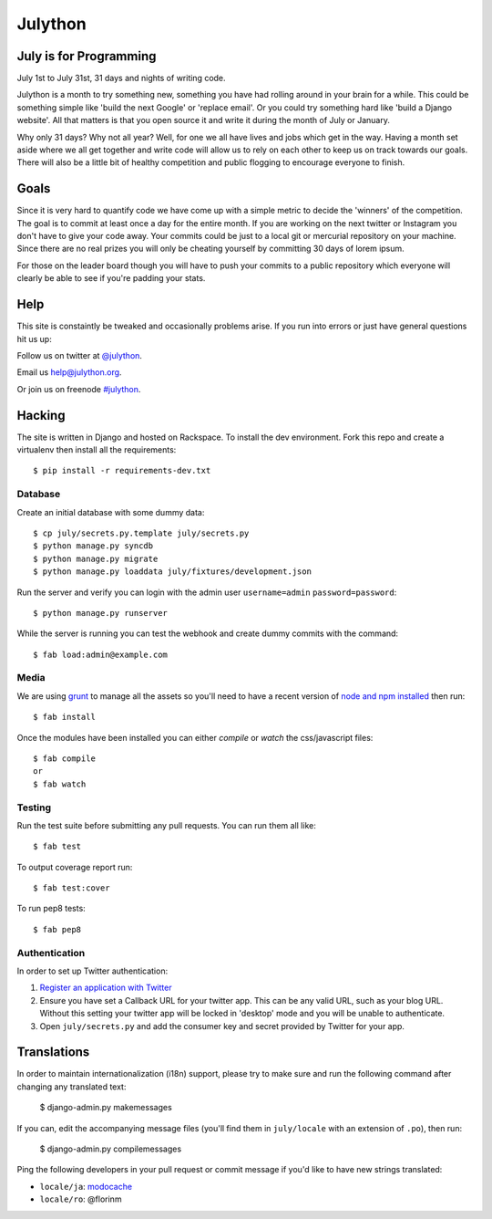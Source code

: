 Julython
========

.. image:: https://api.travis-ci.org/julython/julython.org.png?branch=master
    :target: https://travis-ci.org/julython/julython.org

July is for Programming
-----------------------

July 1st to July 31st, 31 days and nights of writing code. 

Julython is a month to try something new, something you have had
rolling around in your brain for a while. This could be something
simple like 'build the next Google' or 'replace email'. Or you 
could try something hard like 'build a Django website'. All that
matters is that you open source it and write it during the month of
July or January. 

Why only 31 days? Why not all year? Well, for one we all have lives
and jobs which get in the way. Having a month set aside where we 
all get together and write code will allow us to rely on each other
to keep us on track towards our goals. There will also be a little
bit of healthy competition and public flogging to encourage everyone
to finish.

Goals
------

Since it is very hard to quantify code we have come up with a 
simple metric to decide the 'winners' of the competition. The goal
is to commit at least once a day for the entire month. If you are 
working on the next twitter or Instagram you don't have to give your
code away. Your commits could be just to a local git or mercurial
repository on your machine. Since there are no real prizes you will
only be cheating yourself by committing 30 days of lorem ipsum.

For those on the leader board though you will have to push your
commits to a public repository which everyone will clearly be able
to see if you're padding your stats.

Help
----

This site is constaintly be tweaked and occasionally problems arise.
If you run into errors or just have general questions hit us up:

Follow us on twitter at `@julython <https://twitter.com/#!/julython>`_.

Email us `help@julython.org <mailto:help@julython.org>`_.

Or join us on freenode `#julython <https://botbot.me/freenode/julython/>`_.


Hacking
-------

The site is written in Django and hosted on Rackspace. To install the dev
environment. Fork this repo and create a virtualenv then install all the
requirements::

    $ pip install -r requirements-dev.txt

Database
++++++++

Create an initial database with some dummy data::

	$ cp july/secrets.py.template july/secrets.py
	$ python manage.py syncdb
	$ python manage.py migrate
	$ python manage.py loaddata july/fixtures/development.json

Run the server and verify you can login with the admin user ``username=admin``
``password=password``::

	$ python manage.py runserver

While the server is running you can test the webhook and create dummy commits
with the command::

	$ fab load:admin@example.com

Media
++++++

We are using `grunt <http://gruntjs.com/>`_ to manage all the assets 
so you'll need to have a recent version of 
`node and npm installed <http://nodejs.org/>`_ then run::

    $ fab install
    
Once the modules have been installed you can either `compile` or `watch` the
css/javascript files::

    $ fab compile
    or
    $ fab watch 

Testing
+++++++

Run the test suite before submitting any pull requests. You can run
them all like::

    $ fab test

To output coverage report run::

    $ fab test:cover

To run pep8 tests::

    $ fab pep8

Authentication
++++++++++++++

In order to set up Twitter authentication:

#. `Register an application with Twitter <https://dev.twitter.com/apps/new>`_
#. Ensure you have set a Callback URL for your twitter app. This can be
   any valid URL, such as your blog URL. Without this setting your twitter
   app will be locked in 'desktop' mode and you will be unable to
   authenticate.
#. Open ``july/secrets.py`` and add the consumer key and secret provided
   by Twitter for your app.

Translations
------------

In order to maintain internationalization (i18n) support, please try
to make sure and run the following command after changing any translated text:

    $ django-admin.py makemessages

If you can, edit the accompanying message files (you'll find them in
``july/locale`` with an extension of ``.po``), then run:

    $ django-admin.py compilemessages

Ping the following developers in your pull request or commit message
if you'd like to have new strings translated:

- ``locale/ja``: `modocache <https://github.com/modocache>`_
- ``locale/ro``: @florinm

